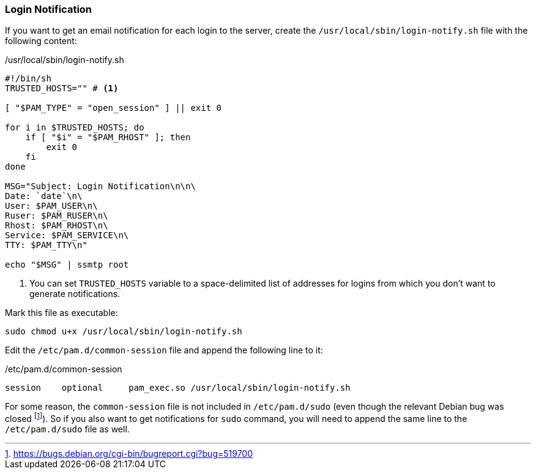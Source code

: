 === Login Notification
If you want to get an email notification for each login to the server,
create the `/usr/local/sbin/login-notify.sh` file with the following content:

./usr/local/sbin/login-notify.sh
[source,bash]
----
#!/bin/sh
TRUSTED_HOSTS="" # <1>

[ "$PAM_TYPE" = "open_session" ] || exit 0

for i in $TRUSTED_HOSTS; do
    if [ "$i" = "$PAM_RHOST" ]; then
        exit 0
    fi
done

MSG="Subject: Login Notification\n\n\
Date: `date`\n\
User: $PAM_USER\n\
Ruser: $PAM_RUSER\n\
Rhost: $PAM_RHOST\n\
Service: $PAM_SERVICE\n\
TTY: $PAM_TTY\n"

echo "$MSG" | ssmtp root
----
<1> You can set `TRUSTED_HOSTS` variable to a space-delimited list of addresses
for logins from which you don't want to generate notifications.

Mark this file as executable:

----
sudo chmod u+x /usr/local/sbin/login-notify.sh
----

Edit the `/etc/pam.d/common-session` file and append the following line to it:

./etc/pam.d/common-session
----
session    optional     pam_exec.so /usr/local/sbin/login-notify.sh
----

For some reason, the `common-session` file is not included in `/etc/pam.d/sudo`
(even though the relevant Debian bug was closed footnote:[https://bugs.debian.org/cgi-bin/bugreport.cgi?bug=519700]).
So if you also want to get notifications for `sudo` command, you will need to append the same line
to the `/etc/pam.d/sudo` file as well.

